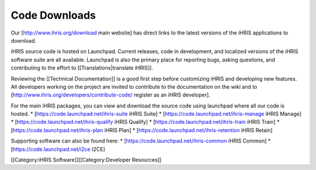 Code Downloads
==============

Our [http://www.ihris.org/download main website] has direct links to the latest versions of the iHRIS applications to download.

iHRIS source code is hosted on Launchpad. Current releases, code in development, and localized versions of the iHRIS software suite are all available. Launchpad is also the primary place for reporting bugs, asking questions, and contributing to the effort to [[Translations|translate iHRIS]].

Reviewing the [[Technical Documentation]] is a good first step before customizing iHRIS and developing new features. All developers working on the project are invited to contribute to the documentation on the wiki and to [http://www.ihris.org/developers/contribute-code/ register as an iHRIS developer].

For the main iHRIS packages, you can view and download the source code using launchpad where all our code is hosted.
* [https://code.launchpad.net/ihris-suite iHRIS Suite]
* [https://code.launchpad.net/ihris-manage iHRIS Manage]
* [https://code.launchpad.net/ihris-qualify iHRIS Qualify]
* [https://code.launchpad.net/ihris-train iHRIS Train]
* [https://code.launchpad.net/ihris-plan iHRIS Plan]
* [https://code.launchpad.net/ihris-retention iHRIS Retain]

Supporting software can also be found here:
* [https://code.launchpad.net/ihris-common iHRIS Common]
* [https://code.launchpad.net/i2ce I2CE]

[[Category:iHRIS Software]][[Category:Developer Resources]]
